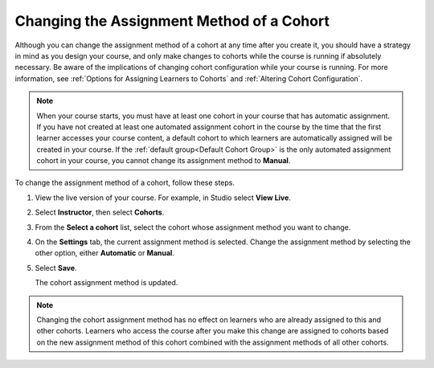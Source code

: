 .. _Changing the Assignment Method of a Cohort:

Changing the Assignment Method of a Cohort
###########################################

.. tags:: educator, how-to

Although you can change the assignment method of a cohort at any time after you
create it, you should have a strategy in mind as you design your course, and
only make changes to cohorts while the course is running if absolutely
necessary. Be aware of the implications of changing cohort configuration while
your course is running. For more information, see :ref:`Options for Assigning
Learners to Cohorts` and :ref:`Altering Cohort Configuration`.

.. note:: When your course starts, you must have at least one cohort in your
   course that has automatic assignment. If you have not created at least one
   automated assignment cohort in the course by the time that the first learner
   accesses your course content, a default cohort to which learners
   are automatically assigned will be created in your course. If the :ref:`default group<Default Cohort
   Group>` is the only automated assignment cohort in your course, you cannot
   change its assignment method to **Manual**.

To change the assignment method of a cohort, follow these steps.

#. View the live version of your course. For example, in Studio select **View
   Live**.

#. Select **Instructor**, then select **Cohorts**.

#. From the **Select a cohort** list, select the cohort whose assignment method
   you want to change.

#. On the **Settings** tab, the current assignment method is selected. Change
   the assignment method by selecting the other option, either **Automatic** or
   **Manual**.

#. Select **Save**.

   The cohort assignment method is updated.

.. note:: Changing the cohort assignment method has no effect on learners who
   are already assigned to this and other cohorts. Learners who access the
   course after you make this change are assigned to cohorts based on the new
   assignment method of this cohort combined with the assignment methods of all
   other cohorts.

.. seealso::
 

 :ref:`Cohorts Overview` (concept)

 :ref:`Manage Course Cohorts` (how-to)

 :ref:`Enable Cohorts` (how-to)

 :ref:`Add Cohorts` (how-to)
 
 :ref:`Assign Learners to Cohorts Manually` (how-to)
 
 :ref:`Assign Learners to Cohort Groups by uploading CSV` (how-to)
 
 :ref:`Changing Student Cohort Assignments` (how-to)
 
 :ref:`Renaming a Cohort` (how-to)
 
 :ref:`Disabling the Cohort Feature` (how-to)

 :ref:`Create Cohort Specific Course Content` (how-to)

 :ref:`About Divided Discussions` (concept)

 :ref:`Managing Divided Discussion Topics` (concept)

 :ref:`Moderating_discussions` (concept)

 :ref:`Setting Up Divided Discussions` (how-to)